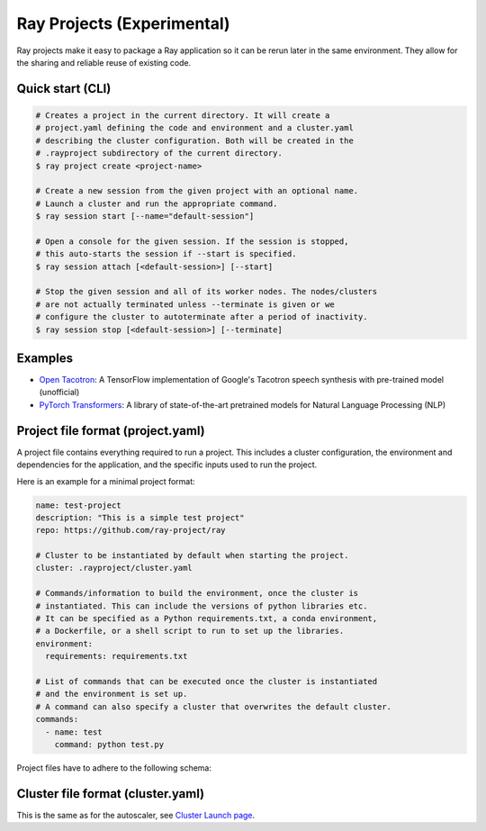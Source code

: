 Ray Projects (Experimental)
===========================

Ray projects make it easy to package a Ray application so it can be
rerun later in the same environment. They allow for the sharing and
reliable reuse of existing code.

Quick start (CLI)
-----------------

.. code-block:: bash

    # Creates a project in the current directory. It will create a
    # project.yaml defining the code and environment and a cluster.yaml
    # describing the cluster configuration. Both will be created in the
    # .rayproject subdirectory of the current directory.
    $ ray project create <project-name>

    # Create a new session from the given project with an optional name.
    # Launch a cluster and run the appropriate command.
    $ ray session start [--name="default-session"]

    # Open a console for the given session. If the session is stopped,
    # this auto-starts the session if --start is specified.
    $ ray session attach [<default-session>] [--start]

    # Stop the given session and all of its worker nodes. The nodes/clusters
    # are not actually terminated unless --terminate is given or we
    # configure the cluster to autoterminate after a period of inactivity.
    $ ray session stop [<default-session>] [--terminate]

Examples
--------
- `Open Tacotron <https://github.com/ray-project/ray/blob/master/python/ray/projects/examples/open-tacotron/.rayproject/project.yaml>`__:
  A TensorFlow implementation of Google's Tacotron speech synthesis with pre-trained model (unofficial)
- `PyTorch Transformers <https://github.com/ray-project/ray/blob/master/python/ray/projects/examples/pytorch-transformers/.rayproject/project.yaml>`__:
  A library of state-of-the-art pretrained models for Natural Language Processing (NLP)

Project file format (project.yaml)
----------------------------------

A project file contains everything required to run a project.
This includes a cluster configuration, the environment and dependencies
for the application, and the specific inputs used to run the project.

Here is an example for a minimal project format:

.. code-block:: yaml

    name: test-project
    description: "This is a simple test project"
    repo: https://github.com/ray-project/ray

    # Cluster to be instantiated by default when starting the project.
    cluster: .rayproject/cluster.yaml

    # Commands/information to build the environment, once the cluster is
    # instantiated. This can include the versions of python libraries etc.
    # It can be specified as a Python requirements.txt, a conda environment,
    # a Dockerfile, or a shell script to run to set up the libraries.
    environment:
      requirements: requirements.txt

    # List of commands that can be executed once the cluster is instantiated
    # and the environment is set up.
    # A command can also specify a cluster that overwrites the default cluster.
    commands:
      - name: test
        command: python test.py

Project files have to adhere to the following schema:

.. jsonschema:: ../../python/ray/projects/schema.json

Cluster file format (cluster.yaml)
----------------------------------

This is the same as for the autoscaler, see
`Cluster Launch page <autoscaling.html>`_.
